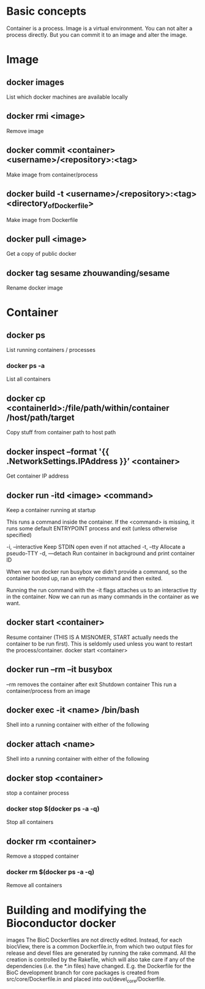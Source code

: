 * Basic concepts

Container is a process.
Image is a virtual environment.
You can not alter a process directly. But you can commit it to an
image and alter the image.

* Image
** docker images
List which docker machines are available locally 
** docker rmi <image>
Remove image

** docker commit <container> <username>/<repository>:<tag>
Make image from container/process 
** docker build -t <username>/<repository>:<tag> <directory_of_Dockerfile>
Make image from Dockerfile
** docker pull <image>
Get a copy of public docker
** docker tag sesame zhouwanding/sesame
Rename docker image

* Container
** docker ps
List running containers / processes

*** docker ps -a
List all containers
** docker cp <containerId>:/file/path/within/container /host/path/target
Copy stuff from container path to host path

** docker inspect --format '{{ .NetworkSettings.IPAddress }}’ <container>
Get container IP address
** docker run -itd <image> <command>
Keep a container running at startup

This runs a command inside the container. 
If the <command> is missing, it runs some default ENTRYPOINT
process and exit (unless otherwise specified)

  -i, --interactive     Keep STDIN open even if not attached
  -t, --tty             Allocate a pseudo-TTY
  -d, —detach  Run container in background and print container ID

When we run 
docker run busybox
we didn't provide a command, so the container booted up,
ran an empty command and then exited.

Running the run command with the -it flags attaches us to an 
interactive tty in the container. Now we can run as many 
commands in the container as we want.

** docker start <container>
Resume container (THIS IS A MISNOMER, START actually needs the
container to be run first). This is seldomly used unless you want to
restart the process/container.  docker start <container>

** docker run --rm --it busybox
--rm removes the container after exit 
Shutdown container
This run a container/process from an image

** docker exec -it <name> /bin/bash
Shell into a running container with either of the following

** docker attach <name>
Shell into a running container with either of the following

** docker stop <container>
stop a container process

*** docker stop $(docker ps -a -q)
Stop all containers

** docker rm <container>
Remove a stopped container
*** docker rm $(docker ps -a -q) 
Remove all containers

* Building and modifying the Bioconductor docker
images The BioC Dockerfiles are not directly edited. Instead, for each
biocView, there is a common Dockerfile.in, from which two output files
for release and devel files are generated by running the rake
command. All the creation is controlled by the Rakefile, which will
also take care if any of the dependencies (i.e. the *.in files) have
changed.  E.g. the Dockerfile for the BioC development branch for core
packages is created from src/core/Dockerfile.in and placed into
out/devel_core/Dockerfile.
